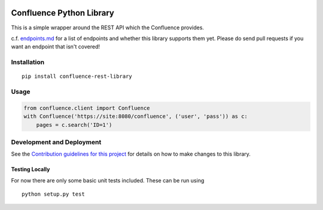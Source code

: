 |Build Status| |PyPI version|

Confluence Python Library
=========================

This is a simple wrapper around the REST API which the Confluence
provides.

c.f. `endpoints.md <endpoints.md>`__ for a list of endpoints and whether
this library supports them yet. Please do send pull requests if you want
an endpoint that isn't covered!

Installation
------------

::

    pip install confluence-rest-library

Usage
-----

.. code:: python

    from confluence.client import Confluence
    with Confluence('https://site:8080/confluence', ('user', 'pass')) as c:
        pages = c.search('ID=1')

Development and Deployment
--------------------------

See the `Contribution guidelines for this project <CONTRIBUTING.md>`__
for details on how to make changes to this library.

Testing Locally
~~~~~~~~~~~~~~~

For now there are only some basic unit tests included. These can be run
using

::

    python setup.py test

.. |Build Status| image:: https://travis-ci.org/DaveTCode/confluence-python-lib.svg?branch=master
   :target: https://travis-ci.org/DaveTCode/confluence-python-lib
.. |PyPI version| image:: https://badge.fury.io/py/confluence-rest-library.svg
   :target: https://badge.fury.io/py/confluence-rest-library


